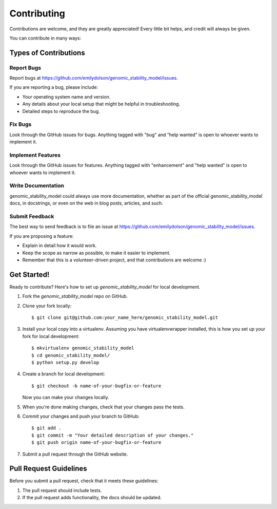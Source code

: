 .. highlight:: shell

============
Contributing
============

Contributions are welcome, and they are greatly appreciated! Every little bit
helps, and credit will always be given.

You can contribute in many ways:

Types of Contributions
----------------------

Report Bugs
~~~~~~~~~~~

Report bugs at https://github.com/emilydolson/genomic_stability_model/issues.

If you are reporting a bug, please include:

* Your operating system name and version.
* Any details about your local setup that might be helpful in troubleshooting.
* Detailed steps to reproduce the bug.

Fix Bugs
~~~~~~~~

Look through the GitHub issues for bugs. Anything tagged with "bug" and "help
wanted" is open to whoever wants to implement it.

Implement Features
~~~~~~~~~~~~~~~~~~

Look through the GitHub issues for features. Anything tagged with "enhancement"
and "help wanted" is open to whoever wants to implement it.

Write Documentation
~~~~~~~~~~~~~~~~~~~

genomic_stability_model could always use more documentation, whether as part of the
official genomic_stability_model docs, in docstrings, or even on the web in blog posts,
articles, and such.

Submit Feedback
~~~~~~~~~~~~~~~

The best way to send feedback is to file an issue at https://github.com/emilydolson/genomic_stability_model/issues.

If you are proposing a feature:

* Explain in detail how it would work.
* Keep the scope as narrow as possible, to make it easier to implement.
* Remember that this is a volunteer-driven project, and that contributions
  are welcome :)

Get Started!
------------

Ready to contribute? Here's how to set up `genomic_stability_model` for local development.

1. Fork the `genomic_stability_model` repo on GitHub.
2. Clone your fork locally::

    $ git clone git@github.com:your_name_here/genomic_stability_model.git

3. Install your local copy into a virtualenv. Assuming you have virtualenvwrapper installed, this is how you set up your fork for local development::

    $ mkvirtualenv genomic_stability_model
    $ cd genomic_stability_model/
    $ python setup.py develop

4. Create a branch for local development::

    $ git checkout -b name-of-your-bugfix-or-feature

   Now you can make your changes locally.

5. When you're done making changes, check that your changes pass the
   tests.

6. Commit your changes and push your branch to GitHub::

    $ git add .
    $ git commit -m "Your detailed description of your changes."
    $ git push origin name-of-your-bugfix-or-feature

7. Submit a pull request through the GitHub website.

Pull Request Guidelines
-----------------------

Before you submit a pull request, check that it meets these guidelines:

1. The pull request should include tests.
2. If the pull request adds functionality, the docs should be updated.
